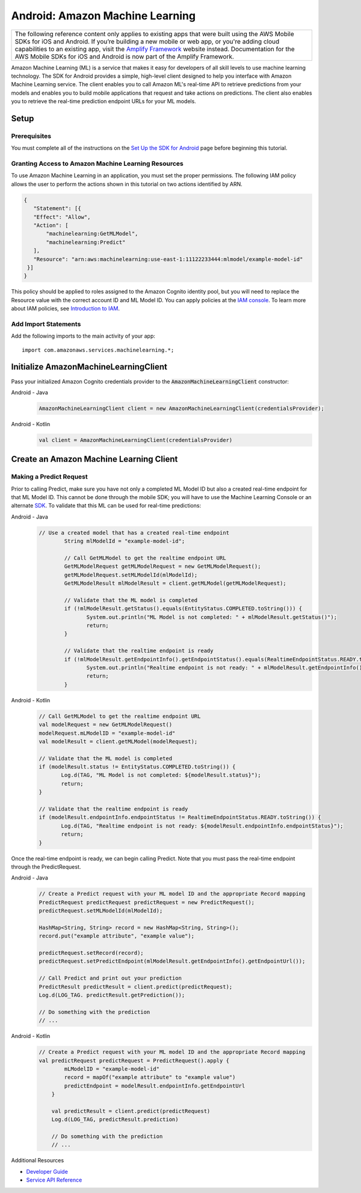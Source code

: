 .. Copyright 2010-2017 Amazon.com, Inc. or its affiliates. All Rights Reserved.

   This work is licensed under a Creative Commons Attribution-NonCommercial-ShareAlike 4.0
   International License (the "License"). You may not use this file except in compliance with the
   License. A copy of the License is located at http://creativecommons.org/licenses/by-nc-sa/4.0/.

   This file is distributed on an "AS IS" BASIS, WITHOUT WARRANTIES OR CONDITIONS OF ANY KIND,
   either express or implied. See the License for the specific language governing permissions and
   limitations under the License.

.. highlight:: java

.. _how-to-android-machine-learning:

################################
Android: Amazon Machine Learning
################################

.. list-table::
   :widths: 1

   * - The following reference content only applies to existing apps that were built using the AWS Mobile SDKs for iOS and Android. If you’re building a new mobile or web app, or you're adding cloud capabilities to an existing app, visit the `Amplify Framework <https://amzn.to/am-amplify-docs>`__ website instead. Documentation for the AWS Mobile SDKs for iOS and Android is now part of the Amplify Framework.

Amazon Machine Learning (ML) is a service that makes it easy for developers of all skill levels to
use machine learning technology. The SDK for Android provides a simple, high-level client designed
to help you interface with Amazon Machine Learning service. The client enables you to call Amazon
ML's real-time API to retrieve predictions from your models and enables you to build mobile
applications that request and take actions on predictions. The client also enables you to retrieve
the real-time prediction endpoint URLs for your ML models.


Setup
=====


Prerequisites
-------------

You must complete all of the instructions on the `Set Up the SDK for Android
<http://docs.aws.amazon.com/mobile/sdkforandroid/developerguide/setup.html>`__ page before beginning
this tutorial.


Granting Access to Amazon Machine Learning Resources
----------------------------------------------------

To use Amazon Machine Learning in an application, you must set the proper permissions. The following
IAM policy allows the user to perform the actions shown in this tutorial on two actions identified
by ARN.

.. code-block:: json

   {
      "Statement": [{
      "Effect": "Allow",
      "Action": [
          "machinelearning:GetMLModel",
          "machinelearning:Predict"
      ],
      "Resource": "arn:aws:machinelearning:use-east-1:11122233444:mlmodel/example-model-id"
    }]
   }

This policy should be applied to roles assigned to the Amazon Cognito identity pool, but you will
need to replace the Resource value with the correct account ID and ML Model ID. You can apply
policies at the `IAM console <https://console.aws.amazon.com/iam/home>`__. To learn more about IAM
policies, see `Introduction to IAM
<http://docs.aws.amazon.com/IAM/latest/UserGuide/IAM_Introduction.html>`__.


Add Import Statements
---------------------

Add the following imports to the main activity of your app::

	import com.amazonaws.services.machinelearning.*;

Initialize AmazonMachineLearningClient
======================================

Pass your initialized Amazon Cognito credentials provider to the :code:`AmazonMachineLearningClient`
constructor:

.. container:: option

   Android - Java
      .. code-block:: java

         AmazonMachineLearningClient client = new AmazonMachineLearningClient(credentialsProvider);

   Android - Kotlin
      .. code-block:: kotlin

         val client = AmazonMachineLearningClient(credentialsProvider)

Create an Amazon Machine Learning Client
========================================

Making a Predict Request
------------------------

Prior to calling Predict, make sure you have not only a completed ML Model ID but also a created real-time endpoint for that ML Model ID. This cannot be done through the mobile SDK; you will have to use the Machine Learning Console or an alternate `SDK <http://docs.aws.amazon.com/AWSSdkDocsJava/latest/DeveloperGuide/welcome.html>`__. To validate that this ML can be used for real-time predictions:

.. container:: option

   Android - Java
      .. code-block:: java

         // Use a created model that has a created real-time endpoint
		 String mlModelId = "example-model-id";

		 // Call GetMLModel to get the realtime endpoint URL
		 GetMLModelRequest getMLModelRequest = new GetMLModelRequest();
		 getMLModelRequest.setMLModelId(mlModelId);
		 GetMLModelResult mlModelResult = client.getMLModel(getMLModelRequest);

		 // Validate that the ML model is completed
		 if (!mlModelResult.getStatus().equals(EntityStatus.COMPLETED.toString())) {
			System.out.println("ML Model is not completed: " + mlModelResult.getStatus()");
			return;
		 }

		 // Validate that the realtime endpoint is ready
		 if (!mlModelResult.getEndpointInfo().getEndpointStatus().equals(RealtimeEndpointStatus.READY.toString())){
			System.out.println("Realtime endpoint is not ready: " + mlModelResult.getEndpointInfo().getEndpointStatus());
			return;
		 }

   Android - Kotlin
      .. code-block:: kotlin

		 // Call GetMLModel to get the realtime endpoint URL
		 val modelRequest = new GetMLModelRequest()
		 modelRequest.mLModelID = "example-model-id"
		 val modelResult = client.getMLModel(modelRequest);

		 // Validate that the ML model is completed
		 if (modelResult.status != EntityStatus.COMPLETED.toString()) {
			Log.d(TAG, "ML Model is not completed: ${modelResult.status}");
			return;
		 }

		 // Validate that the realtime endpoint is ready
		 if (modelResult.endpointInfo.endpointStatus != RealtimeEndpointStatus.READY.toString()) {
			Log.d(TAG, "Realtime endpoint is not ready: ${modelResult.endpointInfo.endpointStatus}");
			return;
		 }

Once the real-time endpoint is ready, we can begin calling Predict. Note that you must pass the real-time endpoint through the PredictRequest.

.. container:: option

   Android - Java
      .. code-block:: java

	     // Create a Predict request with your ML model ID and the appropriate Record mapping
	     PredictRequest predictRequest predictRequest = new PredictRequest();
	     predictRequest.setMLModelId(mlModelId);

	     HashMap<String, String> record = new HashMap<String, String>();
	     record.put("example attribute", "example value");

	     predictRequest.setRecord(record);
	     predictRequest.setPredictEndpoint(mlModelResult.getEndpointInfo().getEndpointUrl());

	     // Call Predict and print out your prediction
	     PredictResult predictResult = client.predict(predictRequest);
	     Log.d(LOG_TAG. predictResult.getPrediction());

	     // Do something with the prediction
	     // ...

   Android - Kotlin
      .. code-block:: kotlin

	     // Create a Predict request with your ML model ID and the appropriate Record mapping
	     val predictRequest predictRequest = PredictRequest().apply {
		     mLModelID = "example-model-id"
		     record = mapOf("example attribute" to "example value")
		     predictEndpoint = modelResult.endpointInfo.getEndpointUrl
		 }

		 val predictResult = client.predict(predictRequest)
		 Log.d(LOG_TAG, predictResult.prediction)

		 // Do something with the prediction
		 // ...

Additional Resources

- `Developer Guide <http://docs.aws.amazon.com/machine-learning/latest/dg>`__
- `Service API Reference <http://docs.aws.amazon.com/machine-learning/latest/APIReference>`__
